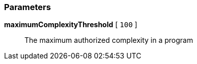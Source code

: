 === Parameters

*maximumComplexityThreshold* [ `+100+` ]::
  The maximum authorized complexity in a program

